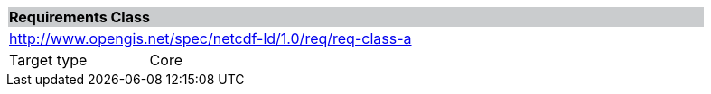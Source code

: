 [cols="1,4",width="90%"]
|===
2+|*Requirements Class* {set:cellbgcolor:#CACCCE}
2+|http://www.opengis.net/spec/netcdf-ld/1.0/req/req-class-a {set:cellbgcolor:#FFFFFF}
|Target type |Core
|===
